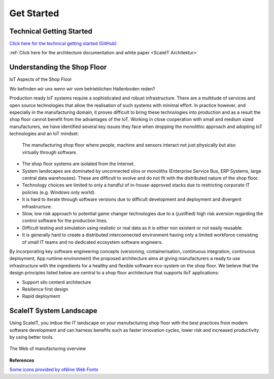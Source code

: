 Get Started
===========

Technical Getting Started
-----------------------------

|github| `Click here for the technical getting started (GitHub) <https://github.com/ScaleIT-Org/documentation>`_

|architecture| :ref:`Click here for the architecture documentation and white paper <ScaleIT Architektur>`

.. |github| image:: img/icon_github.png
            :scale: 20%

.. |architecture| image:: img/icon_architecture.png
            :scale: 20%

Understanding the Shop Floor
----------------------------

IoT Aspects of the Shop Floor


Wo befinden wir uns wenn wir vom betrieblichen Hallenboden reden?


Production ready IoT systems require a sophisticated and robust infrastructure. There are a multitude of services and open source technologies that allow the realisation of such systems with minimal effort. In practice however, and especially in the manufacturing domain, it proves difficult to bring these technologies into production and as a result the shop floor cannot benefit from the advantages of the IoT.
Working in close cooperation with small and medium sized manufacturers, we have identified several key issues they face when dropping the monolithic approach and adopting IoT technologies and an IoT mindset:

.. figure:: img/hallenboden.png
   :alt: Der Hallenboden

   The manufacturing shop floor where people, machine and sensors interact not just physically but also virtually through software.

* The shop floor systems are isolated from the Internet.
* System landscapes are dominated by unconnected silos or monoliths (Enterprise Service Bus, ERP Systems, large central data warehouses). These are difficult to evolve and do not fit with the distributed nature of the shop floor.
* Technology choices are limited to only a handful of in-house-approved stacks due to restricting corporate IT policies (e.g. Windows only world).
* It is hard to iterate through software versions due to difficult development and deployment and divergent infrastructure.
* Slow, low risk approach to potential game changer technologies due to a (justified) high risk aversion regarding the control software for the production lines.
* Difficult testing and simulation using realistic or real data as it is either non existent or not easily reusable.
* It is generally hard to create a distributed interconnected environment having only a limited workforce consisting of small IT teams and no dedicated ecosystem software engineers.

By incorporating key software engineering concepts (versioning, containerisation, continuous integration, continuous deployment, App runtime environment) the proposed architecture aims at giving manufacturers a ready to use infrastructure with the ingredients for a healthy and flexible software eco-system on the shop floor.
We believe that the design principles listed below are central to a shop floor architecture that supports IIoT applications:

* Support silo centerd architecture
* Resilience first design
* Rapid deployment

ScaleIT System Landscape
------------------------

Using ScaleIT, you imbue the IT landscape on your manufacturing shop floor with the best practices from modern software development and can harness benefits such as faster innovation cycles, lower risk and increased productivity by using better tools.

.. figure:: img/web_of_manufacturing.png
    :scale: 30 %
    :align: center
    :alt: The Web of manufacturing overview

    The Web of manufacturing overview


**References**


`Some icons provided by oNline Web Fonts <http://www.onlinewebfonts.com>`_
